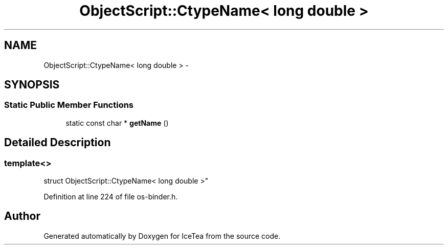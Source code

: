 .TH "ObjectScript::CtypeName< long double >" 3 "Sat Mar 26 2016" "IceTea" \" -*- nroff -*-
.ad l
.nh
.SH NAME
ObjectScript::CtypeName< long double > \- 
.SH SYNOPSIS
.br
.PP
.SS "Static Public Member Functions"

.in +1c
.ti -1c
.RI "static const char * \fBgetName\fP ()"
.br
.in -1c
.SH "Detailed Description"
.PP 

.SS "template<>
.br
struct ObjectScript::CtypeName< long double >"

.PP
Definition at line 224 of file os\-binder\&.h\&.

.SH "Author"
.PP 
Generated automatically by Doxygen for IceTea from the source code\&.
